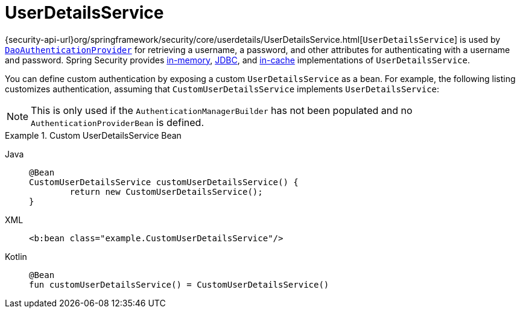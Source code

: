[[servlet-authentication-userdetailsservice]]
= UserDetailsService

{security-api-url}org/springframework/security/core/userdetails/UserDetailsService.html[`UserDetailsService`] is used by xref:servlet/authentication/passwords/dao-authentication-provider.adoc#servlet-authentication-daoauthenticationprovider[`DaoAuthenticationProvider`] for retrieving a username, a password, and other attributes for authenticating with a username and password.
Spring Security provides xref:servlet/authentication/passwords/in-memory.adoc#servlet-authentication-inmemory[in-memory], xref:servlet/authentication/passwords/jdbc.adoc#servlet-authentication-jdbc[JDBC], and xref:servlet/authentication/passwords/cached.adoc#servlet-authentication-cached[in-cache] implementations of `UserDetailsService`.

You can define custom authentication by exposing a custom `UserDetailsService` as a bean.
For example, the following listing customizes authentication, assuming that `CustomUserDetailsService` implements `UserDetailsService`:

[NOTE]
====
This is only used if the `AuthenticationManagerBuilder` has not been populated and no `AuthenticationProviderBean` is defined.
====

.Custom UserDetailsService Bean
[tabs]
======
Java::
+
[source,java,role="primary"]
----
@Bean
CustomUserDetailsService customUserDetailsService() {
	return new CustomUserDetailsService();
}
----

XML::
+
[source,java,role="secondary"]
----
<b:bean class="example.CustomUserDetailsService"/>
----

Kotlin::
+
[source,kotlin,role="secondary"]
----
@Bean
fun customUserDetailsService() = CustomUserDetailsService()
----
======

// FIXME: Add CustomUserDetails example with links to @AuthenticationPrincipal
